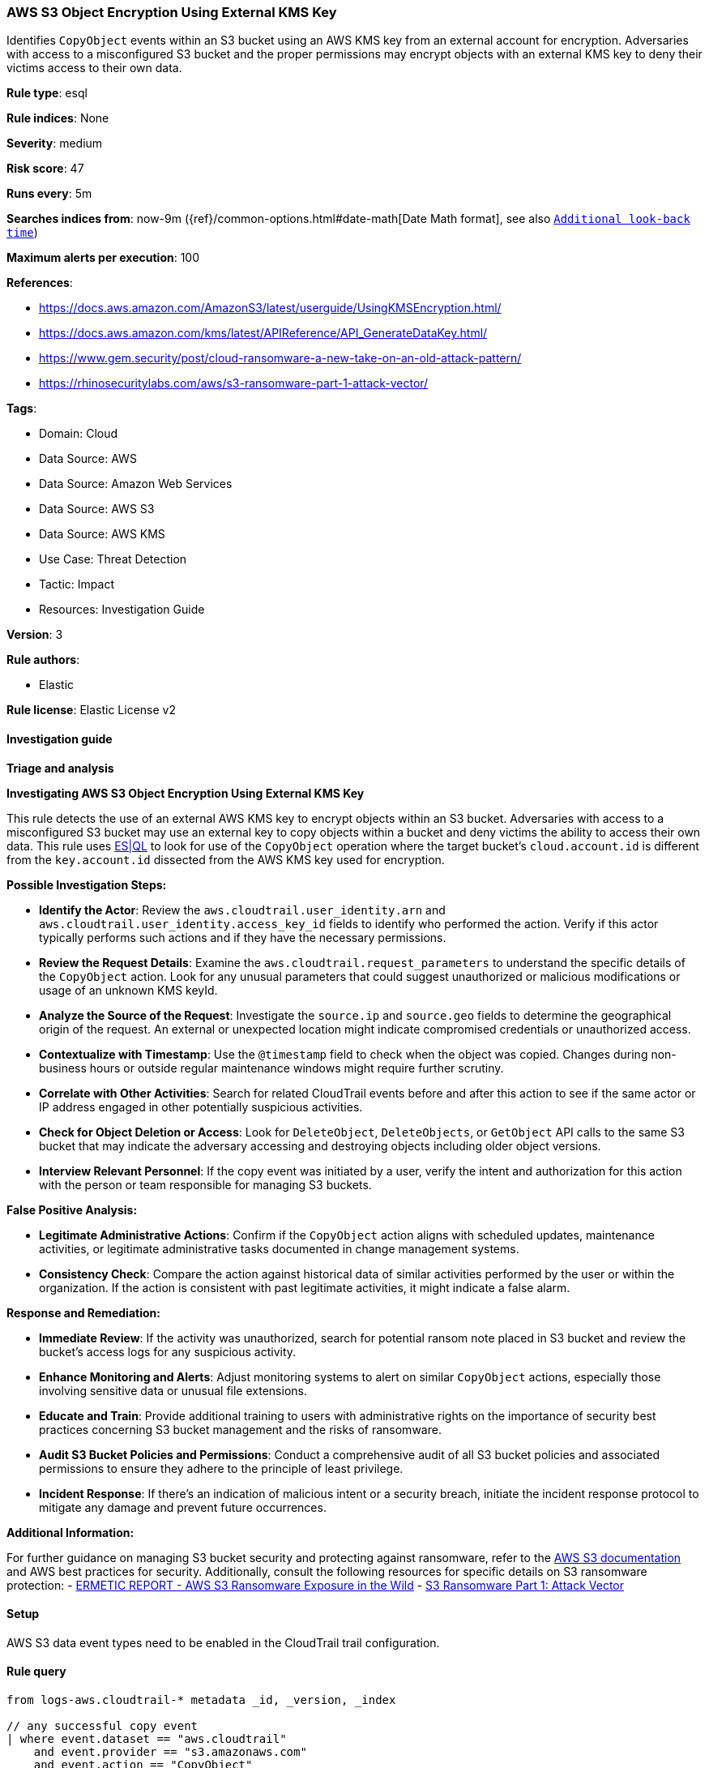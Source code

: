 [[aws-s3-object-encryption-using-external-kms-key]]
=== AWS S3 Object Encryption Using External KMS Key

Identifies `CopyObject` events within an S3 bucket using an AWS KMS key from an external account for encryption. Adversaries with access to a misconfigured S3 bucket and the proper permissions may encrypt objects with an external KMS key to deny their victims access to their own data.

*Rule type*: esql

*Rule indices*: None

*Severity*: medium

*Risk score*: 47

*Runs every*: 5m

*Searches indices from*: now-9m ({ref}/common-options.html#date-math[Date Math format], see also <<rule-schedule, `Additional look-back time`>>)

*Maximum alerts per execution*: 100

*References*: 

* https://docs.aws.amazon.com/AmazonS3/latest/userguide/UsingKMSEncryption.html/
* https://docs.aws.amazon.com/kms/latest/APIReference/API_GenerateDataKey.html/
* https://www.gem.security/post/cloud-ransomware-a-new-take-on-an-old-attack-pattern/
* https://rhinosecuritylabs.com/aws/s3-ransomware-part-1-attack-vector/

*Tags*: 

* Domain: Cloud
* Data Source: AWS
* Data Source: Amazon Web Services
* Data Source: AWS S3
* Data Source: AWS KMS
* Use Case: Threat Detection
* Tactic: Impact
* Resources: Investigation Guide

*Version*: 3

*Rule authors*: 

* Elastic

*Rule license*: Elastic License v2


==== Investigation guide




*Triage and analysis*



*Investigating AWS S3 Object Encryption Using External KMS Key*


This rule detects the use of an external AWS KMS key to encrypt objects within an S3 bucket. Adversaries with access to a misconfigured S3 bucket may use an external key to copy objects within a bucket and deny victims the ability to access their own data.
This rule uses https://www.elastic.co/guide/en/security/current/rules-ui-create.html#create-esql-rule[ES|QL] to look for use of the `CopyObject` operation where the target bucket's `cloud.account.id` is different from the `key.account.id` dissected from the AWS KMS key used for encryption.


*Possible Investigation Steps:*


- **Identify the Actor**: Review the `aws.cloudtrail.user_identity.arn` and `aws.cloudtrail.user_identity.access_key_id` fields to identify who performed the action. Verify if this actor typically performs such actions and if they have the necessary permissions.
- **Review the Request Details**: Examine the `aws.cloudtrail.request_parameters` to understand the specific details of the `CopyObject` action. Look for any unusual parameters that could suggest unauthorized or malicious modifications or usage of an unknown KMS keyId.
- **Analyze the Source of the Request**: Investigate the `source.ip` and `source.geo` fields to determine the geographical origin of the request. An external or unexpected location might indicate compromised credentials or unauthorized access.
- **Contextualize with Timestamp**: Use the `@timestamp` field to check when the object was copied. Changes during non-business hours or outside regular maintenance windows might require further scrutiny.
- **Correlate with Other Activities**: Search for related CloudTrail events before and after this action to see if the same actor or IP address engaged in other potentially suspicious activities.
- **Check for Object Deletion or Access**: Look for `DeleteObject`, `DeleteObjects`, or `GetObject` API calls to the same S3 bucket that may indicate the adversary accessing and destroying objects including older object versions.
- **Interview Relevant Personnel**: If the copy event was initiated by a user, verify the intent and authorization for this action with the person or team responsible for managing S3 buckets.


*False Positive Analysis:*


- **Legitimate Administrative Actions**: Confirm if the `CopyObject` action aligns with scheduled updates, maintenance activities, or legitimate administrative tasks documented in change management systems.
- **Consistency Check**: Compare the action against historical data of similar activities performed by the user or within the organization. If the action is consistent with past legitimate activities, it might indicate a false alarm.


*Response and Remediation:*


- **Immediate Review**: If the activity was unauthorized, search for potential ransom note placed in S3 bucket and review the bucket's access logs for any suspicious activity.
- **Enhance Monitoring and Alerts**: Adjust monitoring systems to alert on similar `CopyObject` actions, especially those involving sensitive data or unusual file extensions.
- **Educate and Train**: Provide additional training to users with administrative rights on the importance of security best practices concerning S3 bucket management and the risks of ransomware.
- **Audit S3 Bucket Policies and Permissions**: Conduct a comprehensive audit of all S3 bucket policies and associated permissions to ensure they adhere to the principle of least privilege.
- **Incident Response**: If there's an indication of malicious intent or a security breach, initiate the incident response protocol to mitigate any damage and prevent future occurrences.


*Additional Information:*


For further guidance on managing S3 bucket security and protecting against ransomware, refer to the https://docs.aws.amazon.com/AmazonS3/latest/userguide/Welcome.html[AWS S3 documentation] and AWS best practices for security. Additionally, consult the following resources for specific details on S3 ransomware protection:
- https://s3.amazonaws.com/bizzabo.file.upload/PtZzA0eFQwV2RA5ysNeo_ERMETIC%20REPORT%20-%20AWS%20S3%20Ransomware%20Exposure%20in%20the%20Wild.pdf[ERMETIC REPORT - AWS S3 Ransomware Exposure in the Wild]
- https://rhinosecuritylabs.com/aws/s3-ransomware-part-1-attack-vector/[S3 Ransomware Part 1: Attack Vector]


==== Setup


AWS S3 data event types need to be enabled in the CloudTrail trail configuration.

==== Rule query


[source, js]
----------------------------------
from logs-aws.cloudtrail-* metadata _id, _version, _index

// any successful copy event
| where event.dataset == "aws.cloudtrail"
    and event.provider == "s3.amazonaws.com"
    and event.action == "CopyObject"
    and event.outcome == "success"

// abstract key account id, key id, encrypted object bucket name and object name
| dissect aws.cloudtrail.request_parameters "{%{?bucketName}=%{target.bucketName},%{?x-amz-server-side-encryption-aws-kms-key-id}=%{?arn}:%{?aws}:%{?kms}:%{?region}:%{key.account.id}:%{?key}/%{keyId},%{?Host}=%{?tls.client.server_name},%{?x-amz-server-side-encryption}=%{?server-side-encryption},%{?x-amz-copy-source}=%{?bucket.objectName},%{?key}=%{target.objectName}}"

// filter for s3 objects whose account id is different from the encryption key's account id
// add exceptions based on key.account.id or keyId for known external accounts or encryption keys
| where cloud.account.id != key.account.id

// keep relevant fields
| keep @timestamp, aws.cloudtrail.user_identity.arn, cloud.account.id, event.action, target.bucketName, key.account.id, keyId, target.objectName

----------------------------------

*Framework*: MITRE ATT&CK^TM^

* Tactic:
** Name: Impact
** ID: TA0040
** Reference URL: https://attack.mitre.org/tactics/TA0040/
* Technique:
** Name: Data Encrypted for Impact
** ID: T1486
** Reference URL: https://attack.mitre.org/techniques/T1486/
